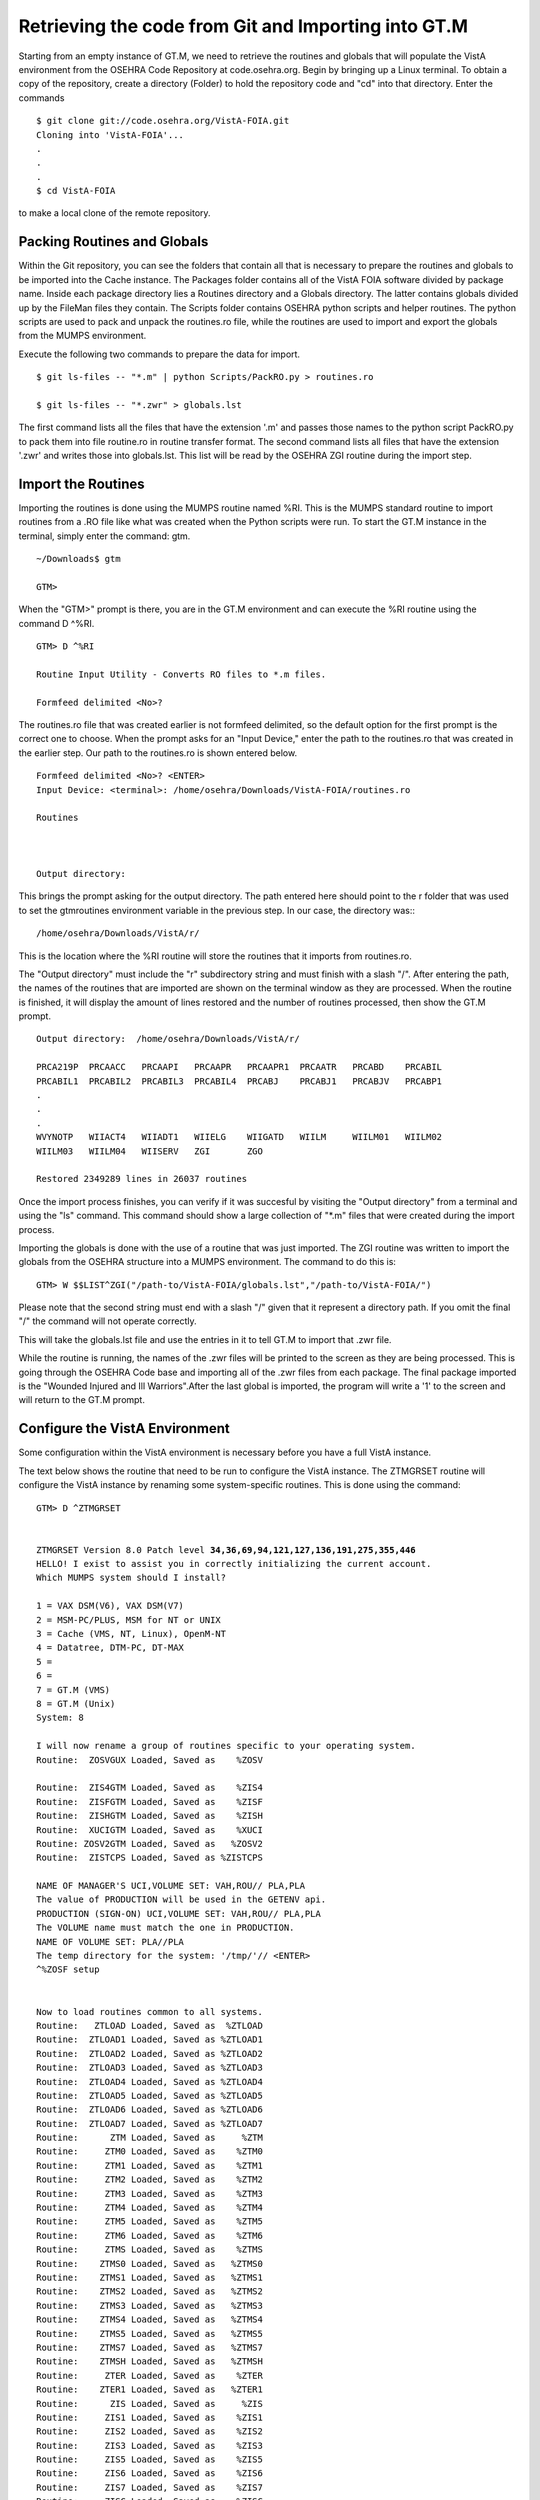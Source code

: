Retrieving the code from Git and Importing into GT.M
=====================================================

.. role:: usertype
    :class: usertype

Starting from an empty instance of GT.M, we need to retrieve the routines and globals that will populate the VistA environment from the OSEHRA Code Repository at code.osehra.org. Begin by bringing up a Linux terminal.  To obtain a copy of the repository, create a directory (Folder) to hold the repository code and \"cd\" into that directory. Enter the commands

.. parsed-literal::

  $ :usertype:`git clone git://code.osehra.org/VistA-FOIA.git`
  Cloning into 'VistA-FOIA'...
  .
  .
  .
  $ :usertype:`cd VistA-FOIA`


to make a local clone of the remote repository.


Packing Routines and Globals
----------------------------

Within the Git repository, you can see the folders that contain all that is necessary to prepare the routines and globals to be imported into the Cache instance. The Packages folder contains all of the VistA FOIA software divided by package name.  Inside each package directory lies a Routines directory and a Globals directory. The latter contains globals divided up by the FileMan files they contain. The Scripts folder contains OSEHRA python scripts and helper routines. The python scripts are used to pack and unpack the routines.ro file, while the routines are used to import and export the globals from the MUMPS environment.

Execute the following two commands to prepare the data for import.

.. parsed-literal::

  $ :usertype:`git ls-files -- "*.m" | python Scripts/PackRO.py > routines.ro`

  $ :usertype:`git ls-files -- "*.zwr" > globals.lst`



The first command lists all the files that have the extension \'.m\' and passes those names to the python script PackRO.py to pack them into file routine.ro in routine transfer format. The second command lists all files that have the extension \'.zwr\' and writes those into globals.lst. This list will be read by the OSEHRA ZGI routine during the import step.

Import the Routines
-------------------
Importing the routines is done using the MUMPS routine named %RI. This is the MUMPS standard routine to import routines from a .RO file like what was created when the Python scripts were run. To start the GT.M instance in the terminal, simply enter the command:  gtm.


.. parsed-literal::

  ~/Downloads$ :usertype:`gtm`

  GTM>


When the \"GTM>\" prompt is there, you are in the GT.M environment and can execute the %RI routine using the command D ^%RI.


.. parsed-literal::

  GTM> :usertype:`D ^%RI`

  Routine Input Utility - Converts RO files to *.m files.

  Formfeed delimited <No>?


The routines.ro file that was created earlier is not formfeed delimited, so the default option for the first prompt is the correct one to choose. When the prompt asks for an \"Input Device,\" enter the path to the routines.ro that was created in the earlier step. Our path to the routines.ro is shown entered below.


.. parsed-literal::

  Formfeed delimited <No>? :usertype:`<ENTER>`
  Input Device: <terminal>: :usertype:`/home/osehra/Downloads/VistA-FOIA/routines.ro`

  Routines



  Output directory:

This brings the prompt asking for the output directory. The path entered here should point to the r folder that was used to set the gtmroutines environment variable in the previous step.   In our case, the directory was:::

  /home/osehra/Downloads/VistA/r/

This is the location where the %RI routine will store the routines that it imports from routines.ro.

The "Output directory" must include the "r" subdirectory string and must finish with a slash "/".
After entering the path, the names of the routines that are imported are shown on the terminal window as they are processed. When the routine is finished, it will display the amount of lines restored and the number of routines processed, then show the GT.M prompt.


.. parsed-literal::
  Output directory:  :usertype:`/home/osehra/Downloads/VistA/r/`

  PRCA219P  PRCAACC   PRCAAPI   PRCAAPR   PRCAAPR1  PRCAATR   PRCABD    PRCABIL
  PRCABIL1  PRCABIL2  PRCABIL3  PRCABIL4  PRCABJ    PRCABJ1   PRCABJV   PRCABP1
  .
  .
  .
  WVYNOTP   WIIACT4   WIIADT1   WIIELG    WIIGATD   WIILM     WIILM01   WIILM02
  WIILM03   WIILM04   WIISERV   ZGI       ZGO

  Restored 2349289 lines in 26037 routines

Once the import process finishes, you can verify if it was succesful by visiting the "Output directory" from a terminal and using the "ls" command. This command should show  a large collection of "\*.m" files that were created during the import process.

Importing the globals is done with the use of a routine that was just imported. The ZGI routine was written to import the globals from the OSEHRA structure into a MUMPS environment. The command to do this is:


.. parsed-literal::

 GTM> :usertype:`W $$LIST^ZGI("/path-to/VistA-FOIA/globals.lst","/path-to/VistA-FOIA/")`

Please note that the second string must end with a slash "/" given that it represent a directory path. If you omit the final "/" the command will not operate correctly.

This will take the globals.lst file and use the entries in it to tell GT.M to import that .zwr file.


While the routine is running, the names of the .zwr files will be printed to the screen as they are being processed. This is going through the OSEHRA Code base and importing all of the .zwr files from each package. The final package imported is the \"Wounded Injured and Ill Warriors".After the last global is imported, the program will write a '1' to the screen and will return to the GT.M prompt.

Configure the VistA Environment
---------------------------------
Some configuration within the VistA environment is necessary before you have a full VistA instance.

The text below shows the routine that need to be run to configure the VistA instance. The ZTMGRSET routine will configure the VistA instance by
renaming some system-specific routines. This is done using the command:


.. parsed-literal::

  GTM> :usertype:`D ^ZTMGRSET`


  ZTMGRSET Version 8.0 Patch level **34,36,69,94,121,127,136,191,275,355,446**
  HELLO! I exist to assist you in correctly initializing the current account.
  Which MUMPS system should I install?

  1 = VAX DSM(V6), VAX DSM(V7)
  2 = MSM-PC/PLUS, MSM for NT or UNIX
  3 = Cache (VMS, NT, Linux), OpenM-NT
  4 = Datatree, DTM-PC, DT-MAX
  5 =
  6 =
  7 = GT.M (VMS)
  8 = GT.M (Unix)
  System: :usertype:`8`

  I will now rename a group of routines specific to your operating system.
  Routine:  ZOSVGUX Loaded, Saved as    %ZOSV

  Routine:  ZIS4GTM Loaded, Saved as    %ZIS4
  Routine:  ZISFGTM Loaded, Saved as    %ZISF
  Routine:  ZISHGTM Loaded, Saved as    %ZISH
  Routine:  XUCIGTM Loaded, Saved as    %XUCI
  Routine: ZOSV2GTM Loaded, Saved as   %ZOSV2
  Routine:  ZISTCPS Loaded, Saved as %ZISTCPS

  NAME OF MANAGER'S UCI,VOLUME SET: VAH,ROU// :usertype:`PLA,PLA`
  The value of PRODUCTION will be used in the GETENV api.
  PRODUCTION (SIGN-ON) UCI,VOLUME SET: VAH,ROU// :usertype:`PLA,PLA`
  The VOLUME name must match the one in PRODUCTION.
  NAME OF VOLUME SET: PLA//:usertype:`PLA`
  The temp directory for the system: '/tmp/'// :usertype:`<ENTER>`
  ^%ZOSF setup


  Now to load routines common to all systems.
  Routine:   ZTLOAD Loaded, Saved as  %ZTLOAD
  Routine:  ZTLOAD1 Loaded, Saved as %ZTLOAD1
  Routine:  ZTLOAD2 Loaded, Saved as %ZTLOAD2
  Routine:  ZTLOAD3 Loaded, Saved as %ZTLOAD3
  Routine:  ZTLOAD4 Loaded, Saved as %ZTLOAD4
  Routine:  ZTLOAD5 Loaded, Saved as %ZTLOAD5
  Routine:  ZTLOAD6 Loaded, Saved as %ZTLOAD6
  Routine:  ZTLOAD7 Loaded, Saved as %ZTLOAD7
  Routine:      ZTM Loaded, Saved as     %ZTM
  Routine:     ZTM0 Loaded, Saved as    %ZTM0
  Routine:     ZTM1 Loaded, Saved as    %ZTM1
  Routine:     ZTM2 Loaded, Saved as    %ZTM2
  Routine:     ZTM3 Loaded, Saved as    %ZTM3
  Routine:     ZTM4 Loaded, Saved as    %ZTM4
  Routine:     ZTM5 Loaded, Saved as    %ZTM5
  Routine:     ZTM6 Loaded, Saved as    %ZTM6
  Routine:     ZTMS Loaded, Saved as    %ZTMS
  Routine:    ZTMS0 Loaded, Saved as   %ZTMS0
  Routine:    ZTMS1 Loaded, Saved as   %ZTMS1
  Routine:    ZTMS2 Loaded, Saved as   %ZTMS2
  Routine:    ZTMS3 Loaded, Saved as   %ZTMS3
  Routine:    ZTMS4 Loaded, Saved as   %ZTMS4
  Routine:    ZTMS5 Loaded, Saved as   %ZTMS5
  Routine:    ZTMS7 Loaded, Saved as   %ZTMS7
  Routine:    ZTMSH Loaded, Saved as   %ZTMSH
  Routine:     ZTER Loaded, Saved as    %ZTER
  Routine:    ZTER1 Loaded, Saved as   %ZTER1
  Routine:      ZIS Loaded, Saved as     %ZIS
  Routine:     ZIS1 Loaded, Saved as    %ZIS1
  Routine:     ZIS2 Loaded, Saved as    %ZIS2
  Routine:     ZIS3 Loaded, Saved as    %ZIS3
  Routine:     ZIS5 Loaded, Saved as    %ZIS5
  Routine:     ZIS6 Loaded, Saved as    %ZIS6
  Routine:     ZIS7 Loaded, Saved as    %ZIS7
  Routine:     ZISC Loaded, Saved as    %ZISC
  Routine:     ZISP Loaded, Saved as    %ZISP
  Routine:     ZISS Loaded, Saved as    %ZISS
  Routine:    ZISS1 Loaded, Saved as   %ZISS1
  Routine:    ZISS2 Loaded, Saved as   %ZISS2
  Routine:   ZISTCP Loaded, Saved as  %ZISTCP
  Routine:   ZISUTL Loaded, Saved as  %ZISUTL
  Routine:     ZTPP Loaded, Saved as    %ZTPP
  Routine:     ZTP1 Loaded, Saved as    %ZTP1
  Routine:   ZTPTCH Loaded, Saved as  %ZTPTCH
  Routine:   ZTRDEL Loaded, Saved as  %ZTRDEL
  Routine:   ZTMOVE Loaded, Saved as  %ZTMOVE
  Want to rename the FileMan routines: No// :usertype:`Y`
  Routine:     DIDT Loaded, Saved as      %DT
  Routine:    DIDTC Loaded, Saved as     %DTC
  Routine:    DIRCR Loaded, Saved as     %RCR
  Setting ^%ZIS('C')

  Now, I will check your % globals...........

  ALL DONE
  GTM>

After loading a few routines, the configuration will ask you for the names of the box/volume pair of the system, the name of the manager\'s namespace, and the temp directory.  shows the default answers being accepted for these prompts. They can be set if you need a specific name, but we used the defaults of PLA for all names and the /tmp/ directory for the system.

Note: The NAME OF MANAGER'S UCI, VOLUME SET and PRODUCTION (SIGN-ON) UCI,VOLUME SET prompts should be set to PLA,PLA if more than XINDEX functionality is desired.

It will load and save some other routines, then ask if you \"Want to rename the FileMan routines:.\" We answer this option with a YES. The routine then loads three more routines, checks the % globals, and exits. Now you are ready to start testing the OSEHRA Code base.

Some developers have encountered errors being displayed during the configuation process.  See the second entry on the Troubleshooting Page to see if the errors are the same and find any solutions.
